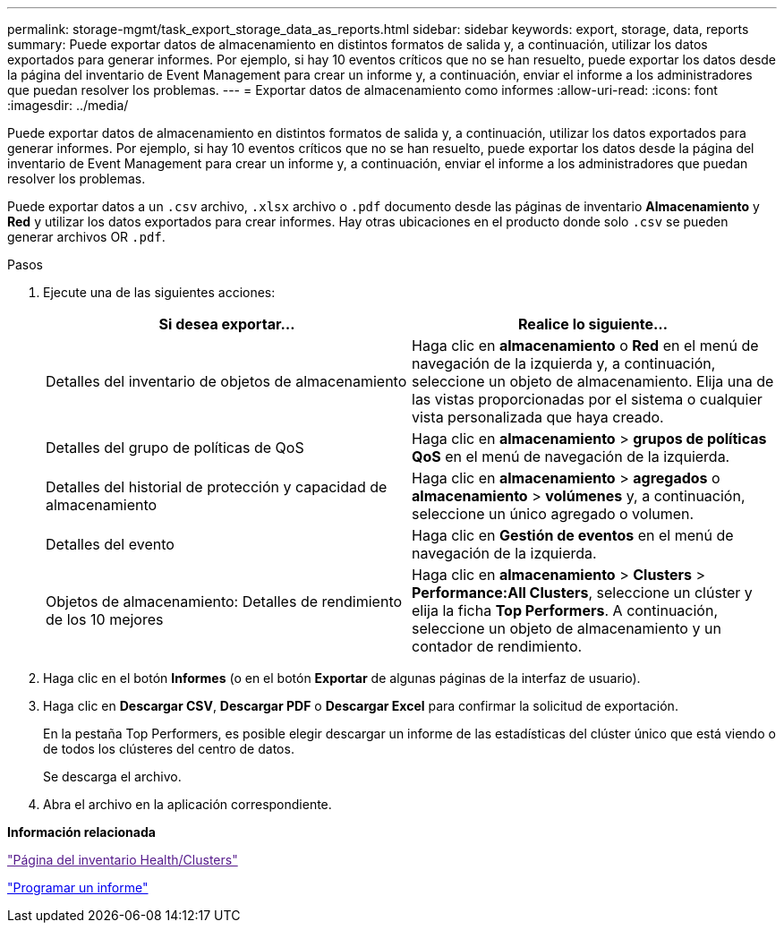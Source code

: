 ---
permalink: storage-mgmt/task_export_storage_data_as_reports.html 
sidebar: sidebar 
keywords: export, storage, data, reports 
summary: Puede exportar datos de almacenamiento en distintos formatos de salida y, a continuación, utilizar los datos exportados para generar informes. Por ejemplo, si hay 10 eventos críticos que no se han resuelto, puede exportar los datos desde la página del inventario de Event Management para crear un informe y, a continuación, enviar el informe a los administradores que puedan resolver los problemas. 
---
= Exportar datos de almacenamiento como informes
:allow-uri-read: 
:icons: font
:imagesdir: ../media/


[role="lead"]
Puede exportar datos de almacenamiento en distintos formatos de salida y, a continuación, utilizar los datos exportados para generar informes. Por ejemplo, si hay 10 eventos críticos que no se han resuelto, puede exportar los datos desde la página del inventario de Event Management para crear un informe y, a continuación, enviar el informe a los administradores que puedan resolver los problemas.

Puede exportar datos a un `.csv` archivo, `.xlsx` archivo o `.pdf` documento desde las páginas de inventario *Almacenamiento* y *Red* y utilizar los datos exportados para crear informes. Hay otras ubicaciones en el producto donde solo `.csv` se pueden generar archivos OR `.pdf`.

.Pasos
. Ejecute una de las siguientes acciones:
+
|===
| Si desea exportar... | Realice lo siguiente... 


 a| 
Detalles del inventario de objetos de almacenamiento
 a| 
Haga clic en *almacenamiento* o *Red* en el menú de navegación de la izquierda y, a continuación, seleccione un objeto de almacenamiento. Elija una de las vistas proporcionadas por el sistema o cualquier vista personalizada que haya creado.



 a| 
Detalles del grupo de políticas de QoS
 a| 
Haga clic en *almacenamiento* > *grupos de políticas QoS* en el menú de navegación de la izquierda.



 a| 
Detalles del historial de protección y capacidad de almacenamiento
 a| 
Haga clic en *almacenamiento* > *agregados* o *almacenamiento* > *volúmenes* y, a continuación, seleccione un único agregado o volumen.



 a| 
Detalles del evento
 a| 
Haga clic en *Gestión de eventos* en el menú de navegación de la izquierda.



 a| 
Objetos de almacenamiento: Detalles de rendimiento de los 10 mejores
 a| 
Haga clic en *almacenamiento* > *Clusters* > *Performance:All Clusters*, seleccione un clúster y elija la ficha *Top Performers*. A continuación, seleccione un objeto de almacenamiento y un contador de rendimiento.

|===
. Haga clic en el botón *Informes* (o en el botón *Exportar* de algunas páginas de la interfaz de usuario).
. Haga clic en *Descargar CSV*, *Descargar PDF* o *Descargar Excel* para confirmar la solicitud de exportación.
+
En la pestaña Top Performers, es posible elegir descargar un informe de las estadísticas del clúster único que está viendo o de todos los clústeres del centro de datos.

+
Se descarga el archivo.

. Abra el archivo en la aplicación correspondiente.


*Información relacionada*

link:["Página del inventario Health/Clusters"]

link:../reporting/task_schedule_report.html["Programar un informe"]
